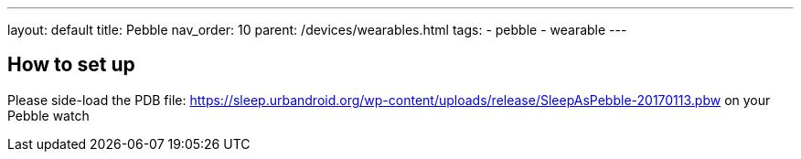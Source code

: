 ---
layout: default
title: Pebble
nav_order: 10
parent: /devices/wearables.html
tags:
- pebble
- wearable
---

== How to set up

Please side-load the PDB file:
https://sleep.urbandroid.org/wp-content/uploads/release/SleepAsPebble-20170113.pbw[https://sleep.urbandroid.org/wp-content/uploads/release/SleepAsPebble-20170113.pbw] on your Pebble watch

